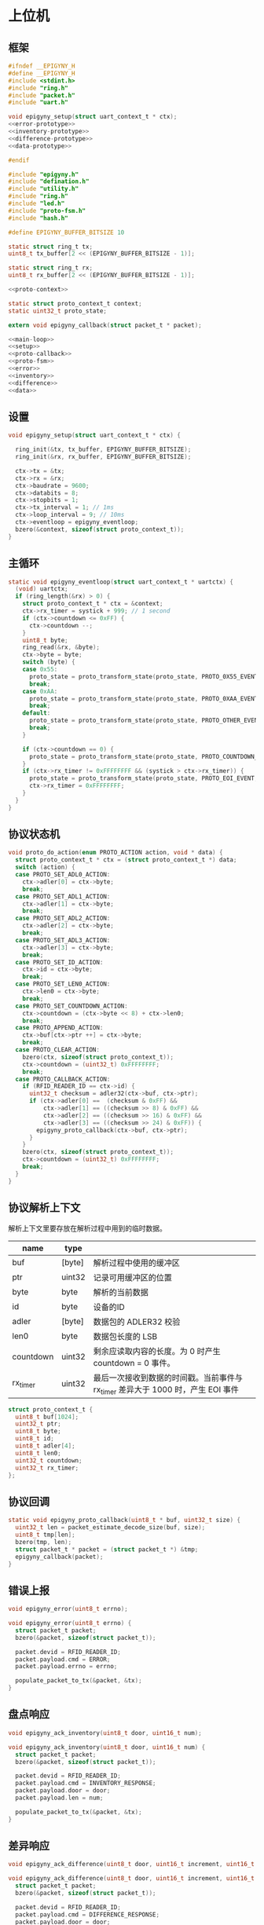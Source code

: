 #+STARTUP: indent
* 上位机
** 框架
#+begin_src c :tangle /dev/shm/rfid-reader/epigyny.h
  #ifndef __EPIGYNY_H
  #define __EPIGYNY_H
  #include <stdint.h>
  #include "ring.h"
  #include "packet.h"
  #include "uart.h"

  void epigyny_setup(struct uart_context_t * ctx);
  <<error-prototype>>
  <<inventory-prototype>>
  <<difference-prototype>>
  <<data-prototype>>

  #endif
#+end_src
#+begin_src c :tangle /dev/shm/rfid-reader/epigyny.c
  #include "epigyny.h"
  #include "defination.h"
  #include "utility.h"
  #include "ring.h"
  #include "led.h"
  #include "proto-fsm.h"
  #include "hash.h"

  #define EPIGYNY_BUFFER_BITSIZE 10

  static struct ring_t tx;
  uint8_t tx_buffer[2 << (EPIGYNY_BUFFER_BITSIZE - 1)];

  static struct ring_t rx;
  uint8_t rx_buffer[2 << (EPIGYNY_BUFFER_BITSIZE - 1)];

  <<proto-context>>

  static struct proto_context_t context;
  static uint32_t proto_state;

  extern void epigyny_callback(struct packet_t * packet);

  <<main-loop>>
  <<setup>>
  <<proto-callback>>
  <<proto-fsm>>
  <<error>>
  <<inventory>>
  <<difference>>
  <<data>>
#+end_src

** 设置
#+begin_src c :noweb-ref setup
  void epigyny_setup(struct uart_context_t * ctx) {

    ring_init(&tx, tx_buffer, EPIGYNY_BUFFER_BITSIZE);
    ring_init(&rx, rx_buffer, EPIGYNY_BUFFER_BITSIZE);

    ctx->tx = &tx;
    ctx->rx = &rx;
    ctx->baudrate = 9600;
    ctx->databits = 8;
    ctx->stopbits = 1;
    ctx->tx_interval = 1; // 1ms
    ctx->loop_interval = 9; // 10ms
    ctx->eventloop = epigyny_eventloop;
    bzero(&context, sizeof(struct proto_context_t));
  }
#+end_src
** 主循环
#+begin_src c :noweb-ref main-loop
  static void epigyny_eventloop(struct uart_context_t * uartctx) {
    (void) uartctx;
    if (ring_length(&rx) > 0) {
      struct proto_context_t * ctx = &context;
      ctx->rx_timer = systick + 999; // 1 second
      if (ctx->countdown <= 0xFF) {
        ctx->countdown --;
      }
      uint8_t byte;
      ring_read(&rx, &byte);
      ctx->byte = byte;
      switch (byte) {
      case 0x55:
        proto_state = proto_transform_state(proto_state, PROTO_0X55_EVENT, ctx);
        break;
      case 0xAA:
        proto_state = proto_transform_state(proto_state, PROTO_0XAA_EVENT, ctx);
        break;
      default:
        proto_state = proto_transform_state(proto_state, PROTO_OTHER_EVENT, ctx);
        break;
      }

      if (ctx->countdown == 0) {
        proto_state = proto_transform_state(proto_state, PROTO_COUNTDOWN_EQUALS_0_EVENT, ctx);
      }
      if (ctx->rx_timer != 0xFFFFFFFF && (systick > ctx->rx_timer)) {
        proto_state = proto_transform_state(proto_state, PROTO_EOI_EVENT, ctx);
        ctx->rx_timer = 0xFFFFFFFF;
      }
    }
  }
#+end_src
** 协议状态机
#+begin_src c :noweb-ref proto-fsm
  void proto_do_action(enum PROTO_ACTION action, void * data) {
    struct proto_context_t * ctx = (struct proto_context_t *) data;
    switch (action) {
    case PROTO_SET_ADL0_ACTION:
      ctx->adler[0] = ctx->byte;
      break;
    case PROTO_SET_ADL1_ACTION:
      ctx->adler[1] = ctx->byte;
      break;
    case PROTO_SET_ADL2_ACTION:
      ctx->adler[2] = ctx->byte;
      break;
    case PROTO_SET_ADL3_ACTION:
      ctx->adler[3] = ctx->byte;
      break;
    case PROTO_SET_ID_ACTION:
      ctx->id = ctx->byte;
      break;
    case PROTO_SET_LEN0_ACTION:
      ctx->len0 = ctx->byte;
      break;
    case PROTO_SET_COUNTDOWN_ACTION:
      ctx->countdown = (ctx->byte << 8) + ctx->len0;
      break;
    case PROTO_APPEND_ACTION:
      ctx->buf[ctx->ptr ++] = ctx->byte;
      break;
    case PROTO_CLEAR_ACTION:
      bzero(ctx, sizeof(struct proto_context_t));
      ctx->countdown = (uint32_t) 0xFFFFFFFF;
      break;
    case PROTO_CALLBACK_ACTION:
      if (RFID_READER_ID == ctx->id) {
        uint32_t checksum = adler32(ctx->buf, ctx->ptr);
        if (ctx->adler[0] ==  (checksum & 0xFF) &&
            ctx->adler[1] == ((checksum >> 8) & 0xFF) &&
            ctx->adler[2] == ((checksum >> 16) & 0xFF) &&
            ctx->adler[3] == ((checksum >> 24) & 0xFF)) {
          epigyny_proto_callback(ctx->buf, ctx->ptr);
        }
      }
      bzero(ctx, sizeof(struct proto_context_t));
      ctx->countdown = (uint32_t) 0xFFFFFFFF;
      break;
    }
  }
#+end_src
** 协议解析上下文

解析上下文里要存放在解析过程中用到的临时数据。
| name      | type   |                                                                                 |
|-----------+--------+---------------------------------------------------------------------------------|
| buf       | [byte] | 解析过程中使用的缓冲区                                                          |
| ptr       | uint32 | 记录可用缓冲区的位置                                                            |
| byte      | byte   | 解析的当前数据                                                                  |
| id        | byte   | 设备的ID                                                                        |
| adler     | [byte] | 数据包的 ADLER32 校验                                                           |
| len0      | byte   | 数据包长度的 LSB                                                                |
| countdown | uint32 | 剩余应读取内容的长度。为 0 时产生 countdown = 0 事件。                          |
| rx_timer  | uint32 | 最后一次接收到数据的时间戳。当前事件与 rx_timer 差异大于 1000 时，产生 EOI 事件 |

#+begin_src c :noweb-ref proto-context
  struct proto_context_t {
    uint8_t buf[1024];
    uint32_t ptr;
    uint8_t byte;
    uint8_t id;
    uint8_t adler[4];
    uint8_t len0;
    uint32_t countdown;
    uint32_t rx_timer;
  };
#+end_src

** 协议回调
#+begin_src c :noweb-ref proto-callback
  static void epigyny_proto_callback(uint8_t * buf, uint32_t size) {
    uint32_t len = packet_estimate_decode_size(buf, size);
    uint8_t tmp[len];
    bzero(tmp, len);
    struct packet_t * packet = (struct packet_t *) &tmp;
    epigyny_callback(packet);
  }
#+end_src
** 错误上报
#+begin_src c :noweb-ref error-prototype
  void epigyny_error(uint8_t errno);
#+end_src
#+begin_src c :noweb-ref error
  void epigyny_error(uint8_t errno) {
    struct packet_t packet;
    bzero(&packet, sizeof(struct packet_t));

    packet.devid = RFID_READER_ID;
    packet.payload.cmd = ERROR;
    packet.payload.errno = errno;

    populate_packet_to_tx(&packet, &tx);
  }
#+end_src
** 盘点响应
#+begin_src c :noweb-ref inventory-prototype
  void epigyny_ack_inventory(uint8_t door, uint16_t num);
#+end_src
#+begin_src c :noweb-ref inventory
  void epigyny_ack_inventory(uint8_t door, uint16_t num) {
    struct packet_t packet;
    bzero(&packet, sizeof(struct packet_t));

    packet.devid = RFID_READER_ID;
    packet.payload.cmd = INVENTORY_RESPONSE;
    packet.payload.door = door;
    packet.payload.len = num;

    populate_packet_to_tx(&packet, &tx);
  }
#+end_src
** 差异响应
#+begin_src c :noweb-ref difference-prototype
  void epigyny_ack_difference(uint8_t door, uint16_t increment, uint16_t decrement);
#+end_src
#+begin_src c :noweb-ref difference
  void epigyny_ack_difference(uint8_t door, uint16_t increment, uint16_t decrement) {
    struct packet_t packet;
    bzero(&packet, sizeof(struct packet_t));

    packet.devid = RFID_READER_ID;
    packet.payload.cmd = DIFFERENCE_RESPONSE;
    packet.payload.door = door;
    packet.payload.increment = increment;
    packet.payload.decrement = decrement;

    populate_packet_to_tx(&packet, &tx);
  }
#+end_src
** 数据响应
#+begin_src c :noweb-ref data-prototype
  void epigyny_ack_data(uint8_t data_scope, uint16_t num, uint16_t offset, uint8_t * data, uint16_t len);
#+end_src
#+begin_src c :noweb-ref data
  void epigyny_ack_data(uint8_t data_scope, uint16_t num, uint16_t offset, uint8_t * data, uint16_t len) {
    struct packet_t packet;
    bzero(&packet, sizeof(struct packet_t));

    packet.devid = RFID_READER_ID;
    packet.payload.cmd = DATA_RESPONSE;
    packet.payload.data_scope = data_scope;
    packet.payload.len = num;
    packet.payload.offset = offset;
    packet.payload.data = data;
    packet.payload.__data_len = len;

    populate_packet_to_tx(&packet, &tx);
  }
#+end_src
